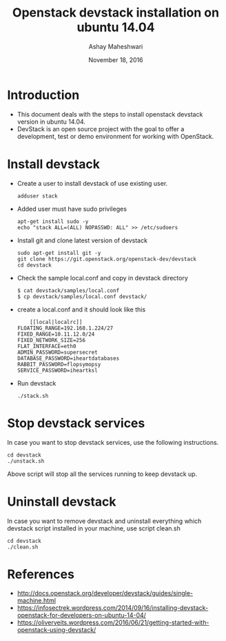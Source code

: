 #+Title: Openstack devstack installation on ubuntu 14.04 
#+Author: Ashay Maheshwari
#+Date: November 18, 2016


* Introduction 
  + This document deals with the steps to install openstack devstack
    version in ubuntu 14.04. 
  + DevStack is an open source project with the goal to offer a
    development, test or demo environment for working with OpenStack.

* Install devstack 
  + Create a user to install devstack of use existing user.
    #+BEGIN_SRC command
    adduser stack 
    #+END_SRC

  + Added user must have sudo privileges
    #+BEGIN_SRC 
    apt-get install sudo -y 
    echo "stack ALL=(ALL) NOPASSWD: ALL" >> /etc/sudoers
    #+END_SRC
 
  + Install git and clone latest version of devstack 
    #+BEGIN_SRC command
    sudo apt-get install git -y 
    git clone https://git.openstack.org/openstack-dev/devstack 
    cd devstack 
    #+END_SRC  

  + Check the sample local.conf and copy in devstack directory
    #+BEGIN_SRC command
    $ cat devstack/samples/local.conf
    $ cp devstack/samples/local.conf devstack/
    #+END_SRC

  + create a local.conf and it should look like this 
    #+BEGIN_SRC command
    [[local|localrc]]
FLOATING_RANGE=192.168.1.224/27
FIXED_RANGE=10.11.12.0/24
FIXED_NETWORK_SIZE=256
FLAT_INTERFACE=eth0
ADMIN_PASSWORD=supersecret
DATABASE_PASSWORD=iheartdatabases
RABBIT_PASSWORD=flopsymopsy
SERVICE_PASSWORD=iheartksl
    #+END_SRC

  + Run devstack 
    #+BEGIN_SRC command
    ./stack.sh
    #+END_SRC


  
* Stop devstack services 
  In case you want to stop devstack services, use the following instructions.
  #+BEGIN_SRC command
  cd devstack 
  ./unstack.sh
  #+END_SRC
  Above script will stop all the services running to keep devstack up.

* Uninstall devstack 
  In case you want to remove devstack and uninstall everything which
  devstack script installed in your machine, use script clean.sh
  
  #+BEGIN_SRC command
  cd devstack 
  ./clean.sh
  #+END_SRC
  
* References 
  + http://docs.openstack.org/developer/devstack/guides/single-machine.html
  + https://infosectrek.wordpress.com/2014/09/16/installing-devstack-openstack-for-developers-on-ubuntu-14-04/
  + https://oliverveits.wordpress.com/2016/06/21/getting-started-with-openstack-using-devstack/
